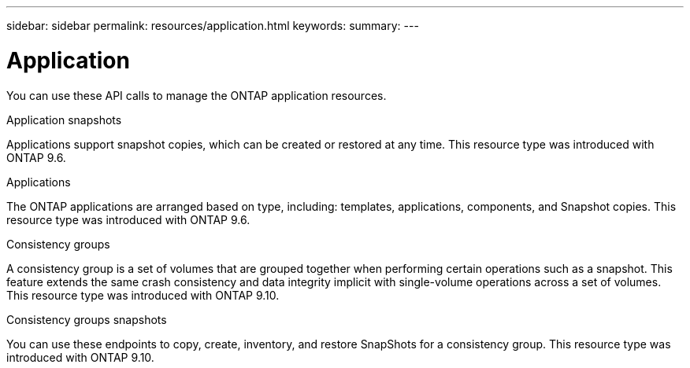 ---
sidebar: sidebar
permalink: resources/application.html
keywords:
summary:
---

= Application
:hardbreaks:
:nofooter:
:icons: font
:linkattrs:
:imagesdir: ../media/

[.lead]
You can use these API calls to manage the ONTAP application resources.

.Application snapshots

Applications support snapshot copies, which can be created or restored at any time. This resource type was introduced with ONTAP 9.6.

.Applications

The ONTAP applications are arranged based on type, including: templates, applications,  components, and Snapshot copies. This resource type was introduced with ONTAP 9.6.

.Consistency groups

A consistency group is a set of volumes that are grouped together when performing certain operations such as a snapshot. This feature extends the same crash consistency and data integrity implicit with single-volume operations across a set of volumes. This resource type was introduced with ONTAP 9.10.

.Consistency groups snapshots

You can use these endpoints to copy, create, inventory, and restore SnapShots for a consistency group. This resource type was introduced with ONTAP 9.10.
